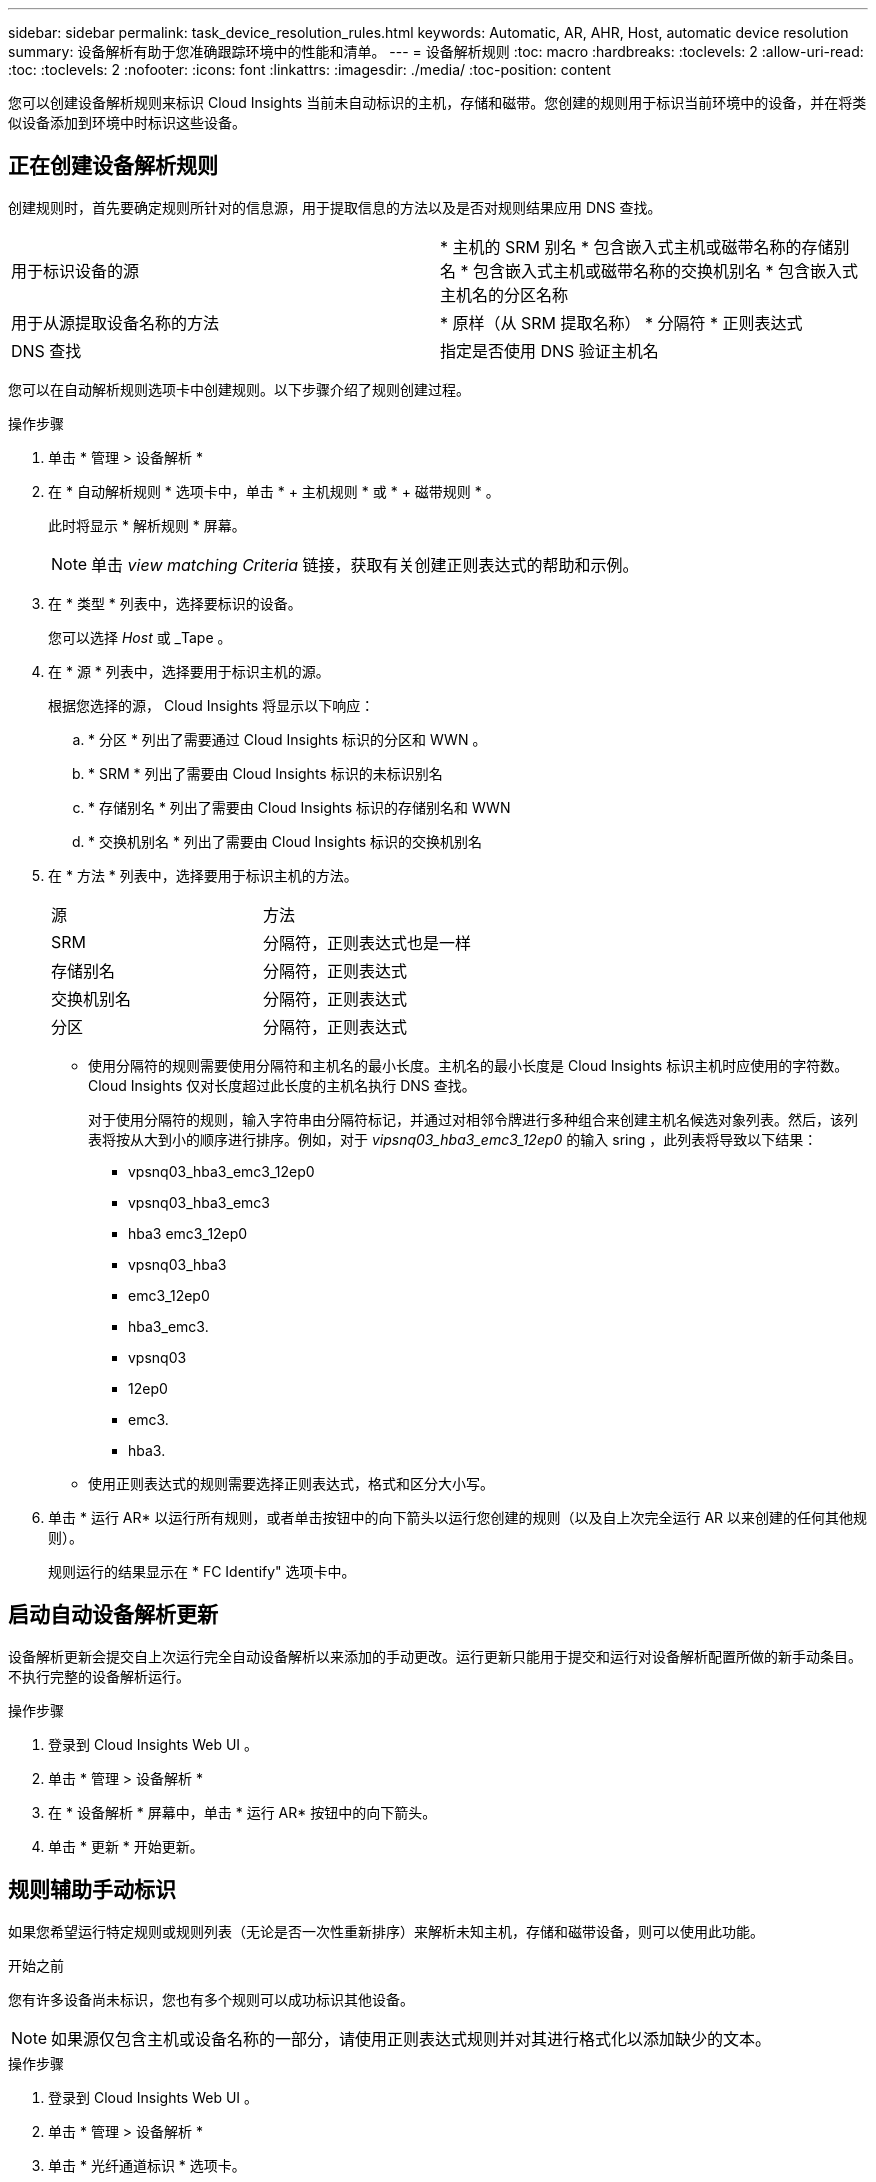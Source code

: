 ---
sidebar: sidebar 
permalink: task_device_resolution_rules.html 
keywords: Automatic, AR, AHR, Host, automatic device resolution 
summary: 设备解析有助于您准确跟踪环境中的性能和清单。 
---
= 设备解析规则
:toc: macro
:hardbreaks:
:toclevels: 2
:allow-uri-read: 
:toc: 
:toclevels: 2
:nofooter: 
:icons: font
:linkattrs: 
:imagesdir: ./media/
:toc-position: content


[role="lead"]
您可以创建设备解析规则来标识 Cloud Insights 当前未自动标识的主机，存储和磁带。您创建的规则用于标识当前环境中的设备，并在将类似设备添加到环境中时标识这些设备。



== 正在创建设备解析规则

创建规则时，首先要确定规则所针对的信息源，用于提取信息的方法以及是否对规则结果应用 DNS 查找。

[cols="2*"]
|===


| 用于标识设备的源 | * 主机的 SRM 别名 * 包含嵌入式主机或磁带名称的存储别名 * 包含嵌入式主机或磁带名称的交换机别名 * 包含嵌入式主机名的分区名称 


| 用于从源提取设备名称的方法 | * 原样（从 SRM 提取名称） * 分隔符 * 正则表达式 


| DNS 查找 | 指定是否使用 DNS 验证主机名 
|===
您可以在自动解析规则选项卡中创建规则。以下步骤介绍了规则创建过程。

.操作步骤
. 单击 * 管理 > 设备解析 *
. 在 * 自动解析规则 * 选项卡中，单击 * + 主机规则 * 或 * + 磁带规则 * 。
+
此时将显示 * 解析规则 * 屏幕。

+

NOTE: 单击 _view matching Criteria_ 链接，获取有关创建正则表达式的帮助和示例。

. 在 * 类型 * 列表中，选择要标识的设备。
+
您可以选择 _Host_ 或 _Tape 。

. 在 * 源 * 列表中，选择要用于标识主机的源。
+
根据您选择的源， Cloud Insights 将显示以下响应：

+
.. * 分区 * 列出了需要通过 Cloud Insights 标识的分区和 WWN 。
.. * SRM * 列出了需要由 Cloud Insights 标识的未标识别名
.. * 存储别名 * 列出了需要由 Cloud Insights 标识的存储别名和 WWN
.. * 交换机别名 * 列出了需要由 Cloud Insights 标识的交换机别名


. 在 * 方法 * 列表中，选择要用于标识主机的方法。
+
|===


| 源 | 方法 


| SRM | 分隔符，正则表达式也是一样 


| 存储别名 | 分隔符，正则表达式 


| 交换机别名 | 分隔符，正则表达式 


| 分区 | 分隔符，正则表达式 
|===
+
** 使用分隔符的规则需要使用分隔符和主机名的最小长度。主机名的最小长度是 Cloud Insights 标识主机时应使用的字符数。Cloud Insights 仅对长度超过此长度的主机名执行 DNS 查找。
+
对于使用分隔符的规则，输入字符串由分隔符标记，并通过对相邻令牌进行多种组合来创建主机名候选对象列表。然后，该列表将按从大到小的顺序进行排序。例如，对于 _vipsnq03_hba3_emc3_12ep0_ 的输入 sring ，此列表将导致以下结果：

+
*** vpsnq03_hba3_emc3_12ep0
*** vpsnq03_hba3_emc3
*** hba3 emc3_12ep0
*** vpsnq03_hba3
*** emc3_12ep0
*** hba3_emc3.
*** vpsnq03
*** 12ep0
*** emc3.
*** hba3.


** 使用正则表达式的规则需要选择正则表达式，格式和区分大小写。


. 单击 * 运行 AR* 以运行所有规则，或者单击按钮中的向下箭头以运行您创建的规则（以及自上次完全运行 AR 以来创建的任何其他规则）。
+
规则运行的结果显示在 * FC Identify" 选项卡中。





== 启动自动设备解析更新

设备解析更新会提交自上次运行完全自动设备解析以来添加的手动更改。运行更新只能用于提交和运行对设备解析配置所做的新手动条目。不执行完整的设备解析运行。

.操作步骤
. 登录到 Cloud Insights Web UI 。
. 单击 * 管理 > 设备解析 *
. 在 * 设备解析 * 屏幕中，单击 * 运行 AR* 按钮中的向下箭头。
. 单击 * 更新 * 开始更新。




== 规则辅助手动标识

如果您希望运行特定规则或规则列表（无论是否一次性重新排序）来解析未知主机，存储和磁带设备，则可以使用此功能。

.开始之前
您有许多设备尚未标识，您也有多个规则可以成功标识其他设备。


NOTE: 如果源仅包含主机或设备名称的一部分，请使用正则表达式规则并对其进行格式化以添加缺少的文本。

.操作步骤
. 登录到 Cloud Insights Web UI 。
. 单击 * 管理 > 设备解析 *
. 单击 * 光纤通道标识 * 选项卡。
+
系统将显示这些设备及其解析状态。

. 选择多个未标识的设备。
. 单击 * 批量操作 * 并选择 * 设置主机解析 * 或 * 设置磁带解析 * 。
+
系统将显示 "Identify" 屏幕，其中包含成功标识设备的所有规则的列表。

. 将规则的顺序更改为满足您需求的顺序。
+
规则的顺序会在 "Identify" 屏幕中更改，但不会全局更改。

. 选择满足您需求的方法。


Cloud Insights 按照方法的显示顺序执行主机解析过程，从顶部的顺序开始。

遇到应用的规则时，规则名称将显示在规则列中，并标识为手动。

相关：link:task_device_resolution_fibre_channel.html["光纤通道设备解析"]
link:task_device_resolution_ip.html["IP 设备解析"]
link:task_device_resolution_preferences.html["设置设备解析首选项"]
